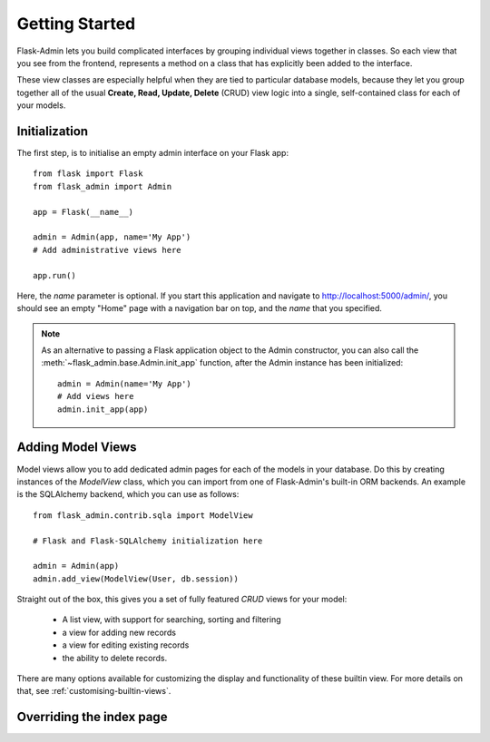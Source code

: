 Getting Started
===========

Flask-Admin lets you build complicated interfaces by grouping individual views
together in classes. So each view that you see from the frontend, represents a
method on a class that has explicitly been added to the interface.

These view classes are especially helpful when they are tied to particular
database models,
because they let you group together all of the usual
**Create, Read, Update, Delete** (CRUD) view logic into a single, self-contained
class for each of your models.

Initialization
--------------

The first step, is to initialise an empty admin interface on your Flask app::

    from flask import Flask
    from flask_admin import Admin

    app = Flask(__name__)

    admin = Admin(app, name='My App')
    # Add administrative views here

    app.run()

Here, the *name* parameter is optional. If you start this application and navigate to `http://localhost:5000/admin/ <http://localhost:5000/admin/>`_,
you should see an empty "Home" page with a navigation bar on top, and the *name* that you specified.

.. note::

    As an alternative to passing a Flask application object to the Admin constructor, you can also call the
    :meth:`~flask_admin.base.Admin.init_app` function, after the Admin instance has been initialized::

        admin = Admin(name='My App')
        # Add views here
        admin.init_app(app)

Adding Model Views
-----------

Model views allow you to add dedicated admin pages for each of the models in your database. Do this by creating
instances of the *ModelView* class, which you can import from one of Flask-Admin's built-in ORM backends. An example
is the SQLAlchemy backend, which you can use as follows::

    from flask_admin.contrib.sqla import ModelView

    # Flask and Flask-SQLAlchemy initialization here

    admin = Admin(app)
    admin.add_view(ModelView(User, db.session))

Straight out of the box, this gives you a set of fully featured *CRUD* views for your model:

    * A list view, with support for searching, sorting and filtering
    * a view for adding new records
    * a view for editing existing records
    * the ability to delete records.

There are many options available for customizing the display and functionality of these builtin view.
For more details on that, see :ref:`customising-builtin-views`.

Overriding the index page
-------------------------

